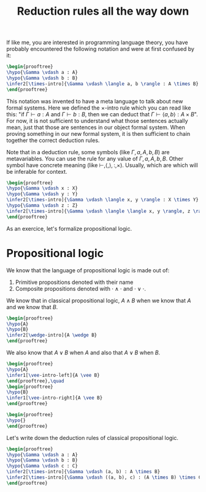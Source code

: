 :PROPERTIES:
:ID:       a8bc74ff-eca5-4848-8ce9-f1c56170d4d4
:CREATED:  2024-06-27T16:30:54
:END:
#+title: Reduction rules all the way down

#+LATEX_HEADER: \usepackage{ebproof}
#+LANGUAGE: english
#+PROPERTY: header-args:latex :exports results

If like me, you are interested in programming language theory, you have probably
encountered the following notation and were at first confused by it:

#+begin_src latex :file assets/sequent.svg
\begin{prooftree}
\hypo{\Gamma \vdash a : A}
\hypo{\Gamma \vdash b : B}
\infer2[\times-intro]{\Gamma \vdash \langle a, b \rangle : A \times B}
\end{prooftree}
#+end_src

#+RESULTS:
[[file:assets/sequent.svg]]

This notation was invented to have a meta language to talk about new formal
systems. Here we defined the \( \times \)-intro rule which you can read like this:
"if \( \Gamma \vdash a : A \) and \( \Gamma \vdash b : B \), then we can deduct that \( \Gamma
\vdash \langle a,b \rangle : A \times B \)". For now, it is not sufficient to understand what
those sentences actually mean, just that those are sentences in our object
formal system. When proving something in our new formal system, it is then
sufficient to chain together the correct deduction rules.

Note that in a deduction rule, some symbols (like \( \Gamma, a, A, b, B \)) are
metavariables. You can use the rule for any value of \( \Gamma, a, A, b, B \). Other
symbol have concrete meaning (like \( \vdash, \langle,\rangle, :, \times \)). Usually, which are
which will be inferable for context.



#+begin_src latex :file assets/many-sequent.svg
\begin{prooftree}
\hypo{\Gamma \vdash x : X}
\hypo{\Gamma \vdash y : Y}
\infer2[\times-intro]{\Gamma \vdash \langle x, y \rangle : X \times Y}
\hypo{\Gamma \vdash z : Z}
\infer2[\times-intro]{\Gamma \vdash \langle \langle x, y \rangle, z \rangle : (X \times Y) \times Z}
\end{prooftree}
#+end_src

#+RESULTS:
[[file:assets/many-sequent.svg]]

As an exercice, let's formalize propositional logic.

* Propositional logic

We know that the language of propositional logic is made out of:

1. Primitive propositions denoted with their name
2. Composite propositions denoted with \( \cdot \wedge \cdot \) and \( \cdot \vee \cdot \).

We know that in classical propositional logic, \( A \wedge B \) when we know that \(
A \) and we know that \( B \).

#+begin_src latex :file assets/wedge-intro.svg
\begin{prooftree}
\hypo{A}
\hypo{B}
\infer2[\wedge-intro]{A \wedge B}
\end{prooftree}
#+end_src

#+RESULTS:
[[file:assets/wedge-intro.svg]]

We also know that \( A \vee B \) when \( A \) and also that \( A \vee B \) when \( B
\).

#+begin_src latex :file assets/vee-intro.svg
\begin{prooftree}
\hypo{A}
\infer1[\vee-intro-left]{A \vee B}
\end{prooftree},\quad
\begin{prooftree}
\hypo{B}
\infer1[\vee-intro-right]{A \vee B}
\end{prooftree}
#+end_src

#+RESULTS:
[[file:assets/vee-intro.svg]]

#+begin_src latex :file assets/wedge-elim.svg
\begin{prooftree}
\hypo{}
\end{prooftree}
#+end_src

Let's write down the deduction rules of classical propositional logic.

#+begin_src latex :file assets/many-sequent.svg
\begin{prooftree}
\hypo{\Gamma \vdash a : A}
\hypo{\Gamma \vdash b : B}
\hypo{\Gamma \vdash c : C}
\infer2[\times-intro]{\Gamma \vdash (a, b) : A \times B}
\infer2[\times-intro]{\Gamma \vdash ((a, b), c) : (A \times B) \times C}
\end{prooftree}
#+end_src

#+RESULTS:
[[file:assets/many-sequent.svg]]
